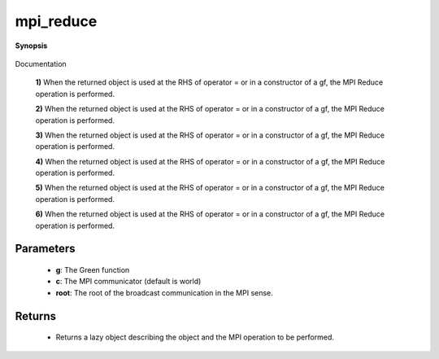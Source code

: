 ..
   Generated automatically by cpp2rst

.. highlight:: c
.. role:: red
.. role:: green
.. role:: param
.. role:: cppbrief


.. _mpi_reduce:

mpi_reduce
==========


**Synopsis**

 .. rst-class:: cppsynopsis

    1. | :cppbrief:`Initiate (lazy) MPI Reduce`
       | :green:`template<typename V, typename T>`
       | :ref:`mpi_lazy\<tag::reduce, block_gf_const_view\<V, T\> \> <triqs__gfs__mpi_lazy>` :red:`mpi_reduce` (:ref:`block_gf\<V, T\> <triqs__gfs__block_gf>` const & :param:`a`,
       |   :ref:`communicator <mpi__communicator>` :param:`c` = {},
       |   int :param:`root` = 0,
       |   bool :param:`all` = false,
       |   MPI_Op :param:`op` = MPI_SUM)

    2. | :cppbrief:`Initiate (lazy) MPI Reduce`
       | :green:`template<typename V, typename T>`
       | :ref:`mpi_lazy\<tag::reduce, block_gf_const_view\<V, T\> \> <triqs__gfs__mpi_lazy>` :red:`mpi_reduce` (:ref:`block_gf_view\<V, T\> <triqs__gfs__block_gf_view>` const & :param:`a`,
       |   :ref:`communicator <mpi__communicator>` :param:`c` = {},
       |   int :param:`root` = 0,
       |   bool :param:`all` = false,
       |   MPI_Op :param:`op` = MPI_SUM)

    3. | :cppbrief:`Initiate (lazy) MPI Reduce`
       | :green:`template<typename V, typename T>`
       | :ref:`mpi_lazy\<tag::reduce, block_gf_const_view\<V, T\> \> <triqs__gfs__mpi_lazy>` :red:`mpi_reduce` (:ref:`block_gf_const_view\<V, T\> <triqs__gfs__block_gf_const_view>` const & :param:`a`,
       |   :ref:`communicator <mpi__communicator>` :param:`c` = {},
       |   int :param:`root` = 0,
       |   bool :param:`all` = false,
       |   MPI_Op :param:`op` = MPI_SUM)

    4. | :cppbrief:`Initiate (lazy) MPI Reduce`
       | :green:`template<typename V, typename T>`
       | :ref:`mpi_lazy\<tag::reduce, block2_gf_const_view\<V, T\> \> <triqs__gfs__mpi_lazy>` :red:`mpi_reduce` (:ref:`block2_gf\<V, T\> <triqs__gfs__block2_gf>` const & :param:`a`,
       |   :ref:`communicator <mpi__communicator>` :param:`c` = {},
       |   int :param:`root` = 0,
       |   bool :param:`all` = false,
       |   MPI_Op :param:`op` = MPI_SUM)

    5. | :cppbrief:`Initiate (lazy) MPI Reduce`
       | :green:`template<typename V, typename T>`
       | :ref:`mpi_lazy\<tag::reduce, block2_gf_const_view\<V, T\> \> <triqs__gfs__mpi_lazy>` :red:`mpi_reduce` (:ref:`block2_gf_view\<V, T\> <triqs__gfs__block2_gf_view>` const & :param:`a`,
       |   :ref:`communicator <mpi__communicator>` :param:`c` = {},
       |   int :param:`root` = 0,
       |   bool :param:`all` = false,
       |   MPI_Op :param:`op` = MPI_SUM)

    6. | :cppbrief:`Initiate (lazy) MPI Reduce`
       | :green:`template<typename V, typename T>`
       | :ref:`mpi_lazy\<tag::reduce, block2_gf_const_view\<V, T\> \> <triqs__gfs__mpi_lazy>` :red:`mpi_reduce` (:ref:`block2_gf_const_view\<V, T\> <triqs__gfs__block2_gf_const_view>` const & :param:`a`,
       |   :ref:`communicator <mpi__communicator>` :param:`c` = {},
       |   int :param:`root` = 0,
       |   bool :param:`all` = false,
       |   MPI_Op :param:`op` = MPI_SUM)

Documentation



 **1)**
 When the returned object is used at the RHS of operator = or in a constructor of a gf,
 the MPI Reduce operation is performed.



 **2)**
 When the returned object is used at the RHS of operator = or in a constructor of a gf,
 the MPI Reduce operation is performed.



 **3)**
 When the returned object is used at the RHS of operator = or in a constructor of a gf,
 the MPI Reduce operation is performed.



 **4)**
 When the returned object is used at the RHS of operator = or in a constructor of a gf,
 the MPI Reduce operation is performed.



 **5)**
 When the returned object is used at the RHS of operator = or in a constructor of a gf,
 the MPI Reduce operation is performed.



 **6)**
 When the returned object is used at the RHS of operator = or in a constructor of a gf,
 the MPI Reduce operation is performed.





Parameters
^^^^^^^^^^

 * **g**: The Green function

 * **c**: The MPI communicator (default is world)

 * **root**: The root of the broadcast communication in the MPI sense.


Returns
^^^^^^^

 * Returns a lazy object describing the object and the MPI operation to be performed.